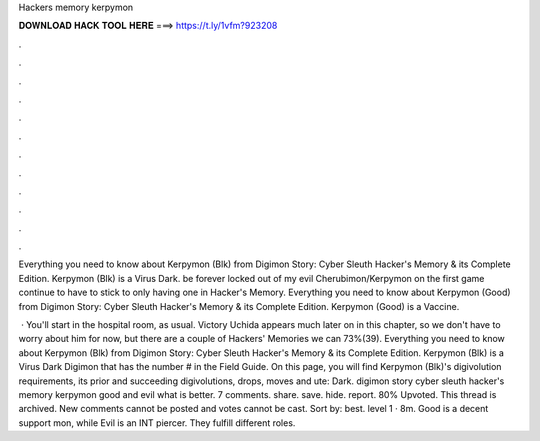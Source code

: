 Hackers memory kerpymon



𝐃𝐎𝐖𝐍𝐋𝐎𝐀𝐃 𝐇𝐀𝐂𝐊 𝐓𝐎𝐎𝐋 𝐇𝐄𝐑𝐄 ===> https://t.ly/1vfm?923208



.



.



.



.



.



.



.



.



.



.



.



.

Everything you need to know about Kerpymon (Blk) from Digimon Story: Cyber Sleuth Hacker's Memory & its Complete Edition. Kerpymon (Blk) is a Virus Dark. be forever locked out of my evil Cherubimon/Kerpymon on the first game continue to have to stick to only having one in Hacker's Memory. Everything you need to know about Kerpymon (Good) from Digimon Story: Cyber Sleuth Hacker's Memory & its Complete Edition. Kerpymon (Good) is a Vaccine.

 · You'll start in the hospital room, as usual. Victory Uchida appears much later on in this chapter, so we don't have to worry about him for now, but there are a couple of Hackers' Memories we can 73%(39). Everything you need to know about Kerpymon (Blk) from Digimon Story: Cyber Sleuth Hacker's Memory & its Complete Edition. Kerpymon (Blk) is a Virus Dark Digimon that has the number # in the Field Guide. On this page, you will find Kerpymon (Blk)'s digivolution requirements, its prior and succeeding digivolutions, drops, moves and ute: Dark. digimon story cyber sleuth hacker's memory kerpymon good and evil what is better. 7 comments. share. save. hide. report. 80% Upvoted. This thread is archived. New comments cannot be posted and votes cannot be cast. Sort by: best. level 1 · 8m. Good is a decent support mon, while Evil is an INT piercer. They fulfill different roles.
